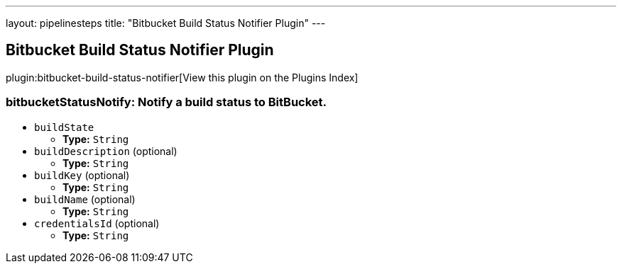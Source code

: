 ---
layout: pipelinesteps
title: "Bitbucket Build Status Notifier Plugin"
---

:notitle:
:description:
:author:
:email: jenkinsci-users@googlegroups.com
:sectanchors:
:toc: left

== Bitbucket Build Status Notifier Plugin

plugin:bitbucket-build-status-notifier[View this plugin on the Plugins Index]

=== +bitbucketStatusNotify+: Notify a build status to BitBucket.
++++
<ul><li><code>buildState</code>
<ul><li><b>Type:</b> <code>String</code></li></ul></li>
<li><code>buildDescription</code> (optional)
<ul><li><b>Type:</b> <code>String</code></li></ul></li>
<li><code>buildKey</code> (optional)
<ul><li><b>Type:</b> <code>String</code></li></ul></li>
<li><code>buildName</code> (optional)
<ul><li><b>Type:</b> <code>String</code></li></ul></li>
<li><code>credentialsId</code> (optional)
<ul><li><b>Type:</b> <code>String</code></li></ul></li>
</ul>


++++
